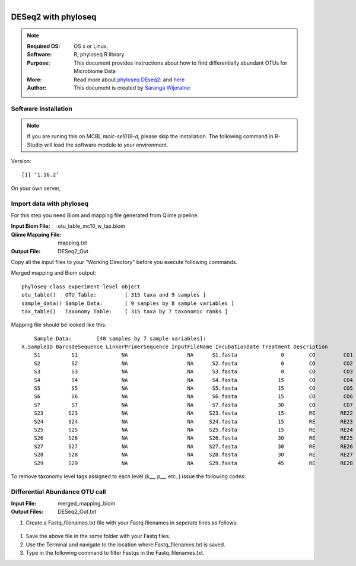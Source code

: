 .. MCBL documentation master file, created by
   sphinx-quickstart on Wed Sep 23 17:00:18 2015.
   You can adapt this file completely to your liking, but it should at least
   contain the root `toctree` directive.


.. module:: DESeq2-phyloseq 
   :synopsis: DESeq2 phyloseq
.. moduleauthor:: Saranga Wijeratne<wijeratne.3@osu.edu>


.. highlight:: rest

.. figure:: Logo.png
   :align: right

**********************************************
DESeq2 with phyloseq
**********************************************

.. Note::

	:Required OS: OS x or Linux. 
	:Software: R, phyloseq R library
	:Purpose: This document provides instructions about how to find differentially abundant OTUs for Microbiome Data
	:More: Read more about `phyloseq DEseq2: <http://joey711.github.io/phyloseq-extensions/DESeq2.html>`_ and `here <https://joey711.github.io/phyloseq/>`_
	:Author: This document is created by `Saranga Wijeratne <mailto:wijeratne.3@osu.edu>`_

Software Installation
--------

.. Note::
	If you are runing this on MCBL *mcic-sel019-d*, please skip the installation. The following command in R-Studio will load the software module to your environment.

.. code-block:: r
	:linenos:

	> library("phyloseq"); packageVersion("phyloseq")

Version::
    
    [1] ‘1.16.2’

On your own server,

.. code-block:: r
	:linenos:

	> source('http://bioconductor.org/biocLite.R')
	> biocLite('phyloseq')


Import data with phyloseq
--------

For this step you need Biom and mapping  file generated from Qiime pipeline.

:Input Biom File: otu_table_mc10_w_tax.biom
:Qiime Mapping File: mapping.txt
:Output File: DESeq2_Out

Copy all the input files to your "Working Directory" before you execute following commands.

.. code-block:: r
	:linenos:

	> biom_file<-"otu_table_mc10_w_tax.biom"
	> mapping_file<-"mapping.txt"
	> biom_otu_tax<-import_biom(biom_file) #Importing biomfile with phyloseq
	> mapping_file<-import_qiime_sample_data(mapping_file)  #Importing mapping file with phyloseq
	> merged_mapping_biom<-merge_phyloseq(biom_otu_tax,mapping_file) #Merging Biom and mapping file with phyloseq
	> colnames(tax_table(merged_mapping_biom))<-c("kingdom", "Phylum","Class", "Order", "Family", "Genus", "species") #Setting headings in the taxa table
	
.. code-block:: r
	:linenos:

	> merged_mapping_biom

Merged mapping and Biom output::

    phyloseq-class experiment-level object
    otu_table()   OTU Table:         [ 315 taxa and 9 samples ]
    sample_data() Sample Data:       [ 9 samples by 8 sample variables ]
    tax_table()   Taxonomy Table:    [ 315 taxa by 7 taxonomic ranks ]
 
.. code-block:: r
	:linenos:

    > head(mapping_file)

Mapping file should be looked like this::

	Sample Data:        [40 samples by 7 sample variables]:
    X.SampleID BarcodeSequence LinkerPrimerSequence InputFileName IncubationDate Treatment Description
	S1          S1              NA                   NA      S1.fasta              0        CO         CO1
	S2          S2              NA                   NA      S2.fasta              0        CO         CO2
	S3          S3              NA                   NA      S3.fasta              0        CO         CO3
	S4          S4              NA                   NA      S4.fasta             15        CO         CO4
	S5          S5              NA                   NA      S5.fasta             15        CO         CO5
	S6          S6              NA                   NA      S6.fasta             15        CO         CO6
	S7          S7              NA                   NA      S7.fasta             30        CO         CO7
	S23        S23              NA                   NA     S23.fasta             15        RE        RE22
	S24        S24              NA                   NA     S24.fasta             15        RE        RE23
	S25        S25              NA                   NA     S25.fasta             15        RE        RE24
	S26        S26              NA                   NA     S26.fasta             30        RE        RE25
	S27        S27              NA                   NA     S27.fasta             30        RE        RE26
	S28        S28              NA                   NA     S28.fasta             30        RE        RE27
	S29        S29              NA                   NA     S29.fasta             45        RE        RE28


To remove taxonomy level tags assigned to each level (k__, p__, etc..) issue the following codes:

.. code-block:: r
	:linenos:

	tax_table( merged_mapping_biom)<-gsub("k__([[:alpha:]])","\\1",tax_table( merged_mapping_biom))
	tax_table(merged_mapping_biom)<-gsub("p__([[:alpha:]])","\\1",tax_table(merged_mapping_biom))
	tax_table(merged_mapping_biom)<-gsub("c__([[:alpha:]])","\\1",tax_table(merged_mapping_biom))
	tax_table(merged_mapping_biom)<-gsub("o__([[:alpha:]])","\\1",tax_table(merged_mapping_biom))
	tax_table(merged_mapping_biom)<-gsub("f__([[:alpha:]])","\\1",tax_table(merged_mapping_biom))
	tax_table(merged_mapping_biom)<-gsub("g__([[:alpha:]])","\\1",tax_table(merged_mapping_biom))
	tax_table(merged_mapping_biom)<-gsub("s__([[:alpha:]])","\\1",tax_table(merged_mapping_biom))
	tax_table(merged_mapping_biom)<-gsub("p__(\\[)","\\1",tax_table(merged_mapping_biom))
	tax_table(merged_mapping_biom)<-gsub("c__(\\[)","\\1",tax_table(merged_mapping_biom))
	tax_table(merged_mapping_biom)<-gsub("o__(\\[)","\\1",tax_table(merged_mapping_biom))
	tax_table(merged_mapping_biom)<-gsub("f__(\\[)","\\1",tax_table(merged_mapping_biom))
	tax_table(merged_mapping_biom)<-gsub("g__(\\[)","\\1",tax_table(merged_mapping_biom))
	tax_table(merged_mapping_biom)<-gsub("s__(\\[)","\\1",tax_table(merged_mapping_biom))



Differential Abundance OTU call
------

:Input File: merged_mapping_biom
:Output Files: DESeq2_Out.txt

#. Create a Fastq_filenames.txt file with your Fastq filenames in seperate lines as follows:

  .. code-block:: r
	:linenos:

	  library("DESeq2")
	  packageVersion("DESeq2")


   .. parsed-literal::

	 	[1] ‘1.12.4’


#. Save the above file in the same folder with your Fastq files.

#. Use the Terminal and navigate to the location where Fastq_filenames.txt is saved.

   .. code-block:: bash
      :linenos:

      #If your Fastq_filenames.txt is saved under ~/Downloads
      $ cd ~/Downloads

#. Type in the following command to filter Fastqs in the Fastq_filenames.txt.

   .. code-block:: bash
      :linenos:

      $ for f in $(cat Fastq_filenames.txt); do zcat $f | fastq_illumina_filter -vvN | gzip > ${f%.*.fastq.gz}.filtered.fastq.gz;done







